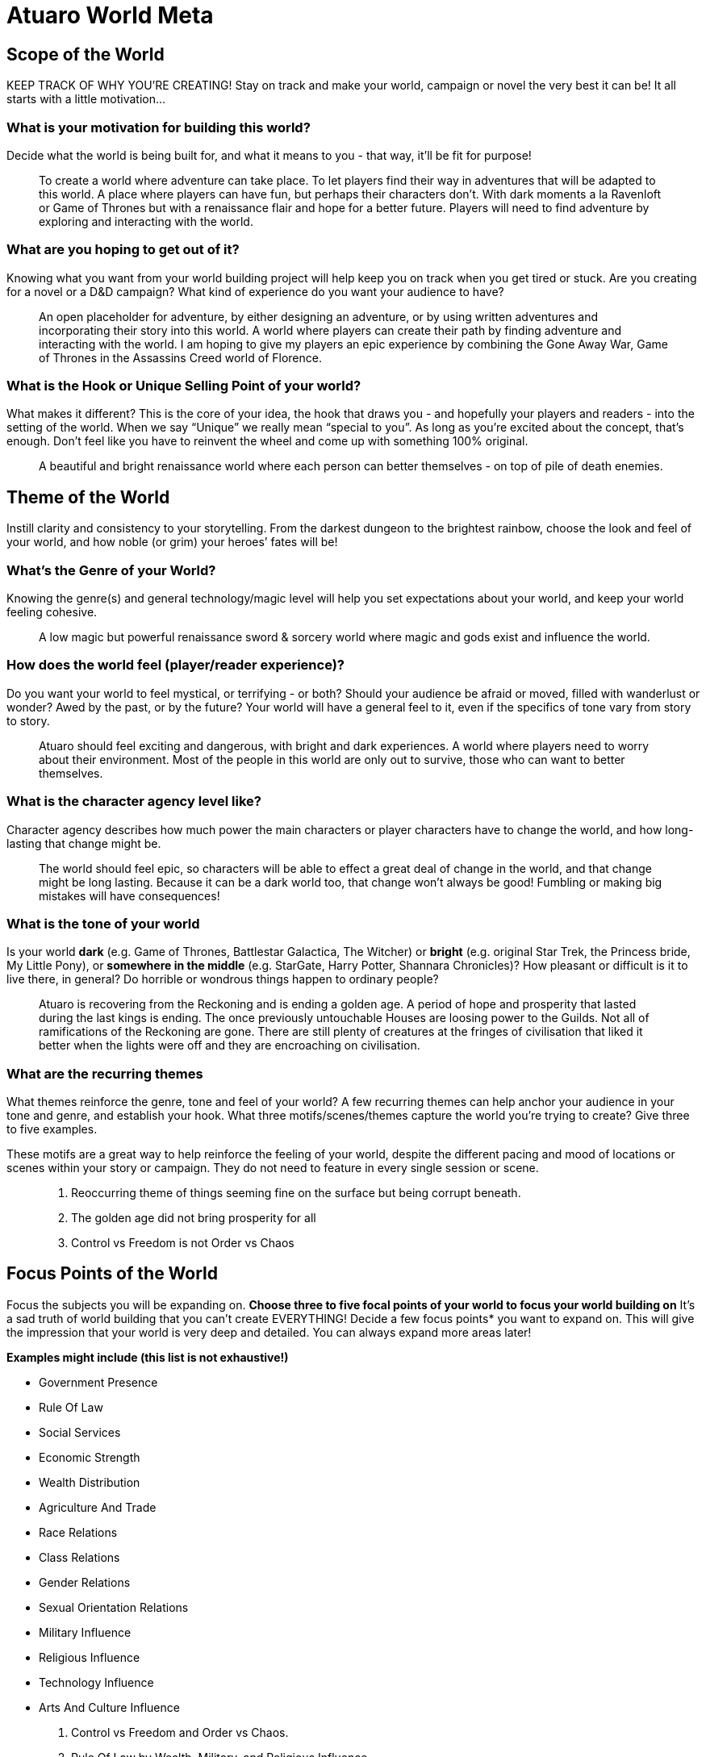 = Atuaro World Meta

== Scope of the World

KEEP TRACK OF WHY YOU’RE CREATING! Stay on track and make your world, campaign or novel the very best it can be! It all starts with a little motivation...

=== What is your motivation for building this world?

Decide what the world is being built for, and what it means to you - that way, it’ll be fit for purpose!

> To create a world where adventure can take place. To let players find their way in adventures that will be adapted to this world. A place where players can have fun, but perhaps their characters don't. With dark moments a la Ravenloft or Game of Thrones but with a renaissance flair and hope for a better future. Players will need to find adventure by exploring and interacting with the world.

=== What are you hoping to get out of it?

Knowing what you want from your world building project will help keep you on track when you get tired or stuck. Are you creating for a novel or a D&D campaign? What kind of experience do you want your audience to have?

> An open placeholder for adventure, by either designing an adventure, or by using written adventures and incorporating their story into this world. A world where players can create their path by finding adventure and interacting with the world. I am hoping to give my players an epic experience by combining the Gone Away War, Game of Thrones in the Assassins Creed world of Florence.

=== What is the Hook or Unique Selling Point of your world?

What makes it different? This is the core of your idea, the hook that draws you - and hopefully your players and readers - into the setting of the world. When we say “Unique” we really mean “special to you”. As long as you’re excited about the concept, that’s enough. Don’t feel like you have to reinvent the wheel and come up with something 100% original.

> A beautiful and bright renaissance world where each person can better themselves - on top of pile of death enemies.

== Theme of the World

Instill clarity and consistency to your storytelling. From the darkest dungeon to the brightest rainbow, choose the look and feel of your world, and how noble (or grim) your heroes’ fates will be!

=== What’s the Genre of your World?

Knowing the genre(s) and general technology/magic level will help you set expectations about your world, and keep your world feeling cohesive.

> A low magic but powerful renaissance sword & sorcery world where magic and gods exist and influence the world.

=== How does the world feel (player/reader experience)?

Do you want your world to feel mystical, or terrifying - or both? Should your audience be afraid or moved, filled with wanderlust or wonder? Awed by the past, or by the future? Your world will have a general feel to it, even if the specifics of tone vary from story to story.

> Atuaro should feel exciting and dangerous, with bright and dark experiences. A world where players need to worry about their environment. Most of the people in this world are only out to survive, those who can want to better themselves.

=== What is the character agency level like?

Character agency describes how much power the main characters or player characters have to change the world, and how long-lasting that change might be.

> The world should feel epic, so characters will be able to effect a great deal of change in the world, and that change might be long lasting. Because it can be a dark world too, that change won't always be good! Fumbling or making big mistakes will have consequences!

=== What is the tone of your world

Is your world  *dark* (e.g. Game of Thrones, Battlestar Galactica, The Witcher)  or *bright* (e.g. original Star Trek, the Princess bride, My Little Pony),  or *somewhere in the middle* (e.g. StarGate, Harry Potter, Shannara Chronicles)?  How pleasant or difficult is it to live there, in general? Do horrible or wondrous things happen to ordinary people?

> Atuaro is recovering from the Reckoning and is ending a golden age. A period of hope and prosperity that lasted during the last kings is ending. The once previously untouchable Houses are loosing power to the Guilds. Not all of ramifications of the Reckoning are gone. There are still plenty of creatures at the fringes of civilisation that liked it better when the lights were off and they are encroaching on civilisation.

=== What are the recurring themes

What themes reinforce the genre, tone and feel of your world? A few recurring themes can help anchor your audience in your tone and genre, and establish your hook. What three motifs/scenes/themes capture the world you’re trying to create? Give three to five examples.

These motifs are a great way to help reinforce the feeling of your world, despite the different pacing and mood of locations or scenes within your story or campaign. They do not need to feature in every single session or scene.

> . Reoccurring theme of things seeming fine on the surface but being corrupt beneath.
> . The golden age did not bring prosperity for all
> . Control vs Freedom is not Order vs Chaos

== Focus Points of the World

Focus the subjects you will be expanding on. *Choose three to five focal points of your world to focus your world building on*  It’s a sad truth of world building that you can’t create EVERYTHING! Decide a few focus points* you want to expand on. This will give the impression that your world is very deep and detailed. You can always expand more areas later!

*Examples might include (this list is not exhaustive!)*

-   Government Presence
-   Rule Of Law
-   Social Services
-   Economic Strength
-   Wealth Distribution
-   Agriculture And Trade
-   Race Relations
-   Class Relations
-   Gender Relations
-   Sexual Orientation Relations
-   Military Influence
-   Religious Influence
-   Technology Influence
-   Arts And Culture Influence

> . Control vs Freedom and Order vs Chaos.
> . Rule Of Law by Wealth, Military, and Religious Influence.
> . Technology, Arts, And Culture Influences the new world.
> . The fall of empire and those that want to stay in power.

== Drama Points of the World

Adding Drama is the way to put your world in motion. *Add 5 points of drama to your world.  *Drama is the current affairs of your world - what’s happening right now. You can use one or two of them for your main plot line, but the rest are just there to create the impression of a larger world in motion. Drama is a great source not only of side quests and B plots, but also of background dialogue! If you need to add more, use this expanded section.

> . Beauty and order. Or so it seems. Chaos still reigns beneath the veil.
> . Each faction and person vies for power. Those who don't fight for survival.
> . A renaissance world, think 15th century Italy but with magic. The moment you leave the cities it becomes a 14th century world.
> . The scourge made the world, which was already dog eat dog, even more dangerous.
> . The gods hate the fact that their are people who can use the weave and aether to perform acts of magic.
> . A rare medium named aether can power technological artfacts that wield great power!

Can you force the players into making practical, but morally questionable decisions, only to later contrast their choices against the selfless heroism of decent “common folk”? What price will they have to pay to save the city, and will their victory be complete or will it be a hollow one? What kinds of disputes will they encounter between factions, and what solutions will they find for them? A plague gives your players a chance to “save” a city, while at the same asking them what it means to be a hero.

== Basic World Properties

Describe your world's basic properties. Make your setting feel unique with strange geographical quirks, bizarre weather, and deep magic.

=== Rules of the World

What are the fundamental differences in the natural laws of your world compared to Earth?

Does your world have magic or altered gravity, midichlorians or psionics? Are the gods wandering the world? Nail down your world’s natural laws now - they will have fundamental repercussions on everything else in your world! *Make sure you sense-check with your previous answers - if your genre is hard sci-fi, you might not want to introduce magic, for example.

> *The World Is Ancient.* Empires rise and fall, leaving few places that have not been touched by imperial grandeur or decay. War, time, and natural forces eventually claim the mortal world, leaving it rich with places of adventure and mystery. Ancient civilisations and their knowledge survive in legends, magic items, and their ruins. Chaos and evil often follow an empire's collapse.

> *The World Is Magical.* Practitioners of magic are few in number, but they leave evidence of their craft everywhere. The higher the level of magic the fewer the practitioners. The magic can be as innocuous and commonplace as a potion that heals wounds to something much more rare and impressive, such as a levitating tower or a stone golem guarding the gates of a city. Beyond the realms of civilisation are caches of magic items guarded by magic traps, as well as magically constructed dungeons inhabited by monsters created by magic, cursed by magic, or endowed with magical abilities. Magic comes from The Weave. It is an energy field that connects everything and all.
> 
> *Note.* Artificers and the like talk to the DM, you will need to use aether.

> *Gods Oversee the World.* The gods are real and embody a variety of beliefs, with each god claiming dominion over an aspect of the world. Gods exert influence over the world by granting divine magic to their followers and sending signs and portents to guide them. The follower of a god serves as an agent of that god in the world. The agent seeks to further the ideals of that god and defeat its rivals. While some folk might refuse to honour the gods, none can deny their existence. Gods can't manifest themselves directly as they are incorporeal. Celestials (angels and demons) are the most used and known 'super'-agents for a deity. The more Faith a god receives the more powerfull his divinity and plentyfull celestials.

> *Source of magic.* The power granted to you by your patron (cleric, warlock) is not equal to being able to manipulate the weave or what is granted to you by the primal forces. Divine is religion, the weave is arcane, and primal are the forces of nature.

== How did this world come to be? (Cosmology)

The dominant religion, The Children of the Suns, believes that the world is the child of the twin suns, La and Tho. In reality, the world was intentionally created from a nebula by aliens who will be back to check on it someday... Write how your world ACTUALLY came to be - was it born from an egg, created by a god, or sneezed into being? You can add the prevalent in-world belief if you like. Just one paragraph on this - don't go full Silmarillion!

> The only allowed official religion is The Faith of Ohm. Although other gods exist, Ohm is the one and only official one on the continent where our adventures take place.  
> 
> * As clearly stated by Law, don't lightning the messenger please.
> 
> The dominant religion, The Faith of Ohm, believes that all creation - from the multiverse as a whole to the tiniest pebble or grain of sand - is a mysterious and beautiful sign pointing to Ohm's divine power. We are in the cradle and are the origin and most perfect of all its creations.
> 
> * Who knew humans could be so self-centered?

=== World Geography

What does the geography of your world look like?  Does your Geography have any special properties or features? This should be a generic vision of your geography. Is your world full of volcanoes and lava flows or floating islands? Is it an ice planet, or a desert waste? Is it a planet-city like Coruscant? Is it bio-diverse or all the same?

From winters which last decades (Game of Thrones, G.R.R. Martin) to moons which throw destructive spores (World of Pern, Anne MacCaffery), extraordinary geographical features can add character and challenges to your world. What are the fundamental truths of the physical geography of your world?

Remember to refer back to your genre, tone and motifs in your Foundation! They’ll give you a tonne of inspiration for this.

> The geology of the world is hugely varied and complex, and gives rise to the wide variety of landscapes found across the continent, from the Mountain Ranges and Highlands to the rolling plains and frozen tundra.

=== What is the initial size of your active setting?

What is the initial scale* of your active storytelling space? An island, a region or a continent, for example? Defining your initial active setting doesn’t mean your players or main characters can’t go elsewhere! But it does help you create a starting point which feels rich and alive. Remember this will be affected by the genre! If you’re playing a Star Trek campaign, you’ll be exploring different planets, so an active area might be a solar system or a cluster of systems.

> All adventures and campaigns take place in this world. The size of is as yet undefined. But the initial story starts in a small village named Kainga, near the city of Loukotokía, although everybody names it Anthill. Loukotokia could be regarded as Florence during the renaissance. A bustling city with entrepreneurial people and a flourishing trade and industry.

== People of the World

Explore the impact of sentience in your world. Breathe life into your world with great fallen empires, forgotten cities and lost civilisations. Add conflict and drama with the struggles and politics of today.

=== Who used to live here, and what’s their history?

Write max. 1 paragraph on each lost civilisation that was active in the area. Remember you can always add more later, which have not yet been discovered! This is where the unknown mysteries come from, and a great source of dungeons, secrets, adventures, unique items and more. Also makes your world feel living and established. If you want your world to feel brand new and unsettled, write instead about the geological history of your world - the fossils that people will find.

> The Akkadian are an ancient and highly-advanced species of humanoid beings who were active on what is now the Kingdom of Eden during the First Flowering. After their empire fell the Mauryan people rose to power and ruled for tens of thousands of years .After the Mauryan came the Helvetian. As the human cities grew and their borders ended, the Helvetian were the first and most vast human empire and were pivotal in the human expansion.  Now the last true king of the Helvetian's is dead the empire is hit hard by the Scourge the other races are reclaiming their place on Atuaro. 
> 
> From the original settler races here since the dawn of time, to the proud people and more recent humanoid races and evolutions. This paradise has an abundance of races in all sizes and colours. While the expanding human empires pushed them to the fringes, now that civilisation is crumbling they are claiming their rightful(?) place in the world.
> 
> The human nations are hungry for power, territory and resources but are ravished by the Scourge. The settler races, proud peoples, and many others were trying desperately to maintain their territories from human encroachment, as the human empires repeatedly try to seize their lands for expansion. Now the humans have lost the momentum...

== Appendix N

Stay inspired and focused, create an anchor to reinvigorate your passion. Inspiration, inspiration, inspiration! What movies, music, art and ideas have inspired your world setting?Collect all the different media references together here, to create a grand library of inspiration tailored to your world. Come back whenever you want to recapture the mood or get inspired for a new writing sprint!

Make sure you add notes to detail WHAT in each piece of media inspires you. Marking what you love about your references will help you when you come back later! For example, for a “treasure seeking amongst the stars” setting, you might add both “Indiana Jones” and “Star Trek”. You love the dungeon-delving aspect of Indiana Jones, but your world is more like Star Trek from a genre and technology standpoint.

* Terry Pratchett and Discworld
* George RR Martin and Game of Thrones
* Gone Away World by Nick Harckaway
* Florence and Rome in the Assassin Creed games
* Miracle of Sound
 
Different D&D channels on youtube.com a.o

* Matthew Colleville
* Dungeoncraft
* Bob the Worldbuilder
* and many others ...

